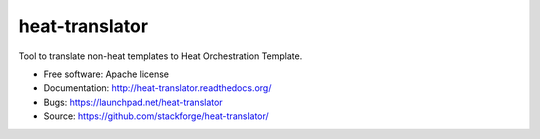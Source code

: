 ===============
heat-translator
===============

Tool to translate non-heat templates to Heat Orchestration Template.

* Free software: Apache license
* Documentation: http://heat-translator.readthedocs.org/
* Bugs: https://launchpad.net/heat-translator
* Source: https://github.com/stackforge/heat-translator/
